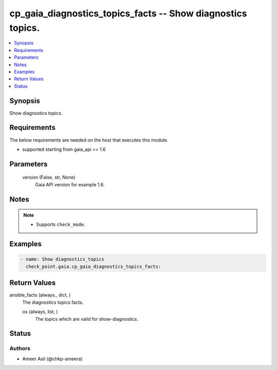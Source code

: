 .. _cp_gaia_diagnostics_topics_facts_module:


cp_gaia_diagnostics_topics_facts -- Show diagnostics topics.
============================================================

.. contents::
   :local:
   :depth: 1


Synopsis
--------

Show diagnostics topics.



Requirements
------------
The below requirements are needed on the host that executes this module.

- supported starting from gaia\_api \>= 1.6



Parameters
----------

  version (False, str, None)
    Gaia API version for example 1.6.





Notes
-----

.. note::
   - Supports \ :literal:`check\_mode`\ .




Examples
--------

.. code-block:: yaml+jinja

    
    - name: Show diagnostics_topics
      check_point.gaia.cp_gaia_diagnostics_topics_facts:



Return Values
-------------

ansible_facts (always., dict, )
  The diagnostics topics facts.


  os (always, list, )
    The topics which are valid for show-diagnostics.






Status
------





Authors
~~~~~~~

- Ameer Asli (@chkp-ameera)

